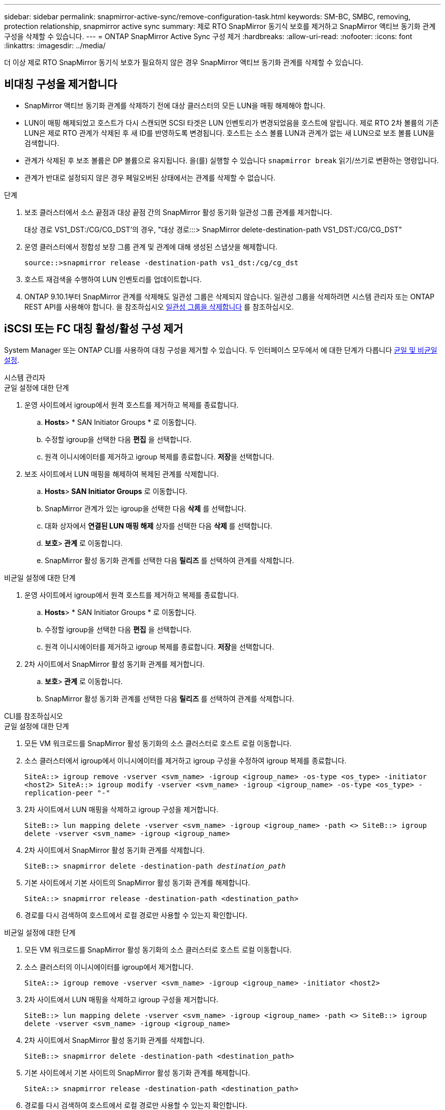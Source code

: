 ---
sidebar: sidebar 
permalink: snapmirror-active-sync/remove-configuration-task.html 
keywords: SM-BC, SMBC, removing, protection relationship, snapmirror active sync 
summary: 제로 RTO SnapMirror 동기식 보호를 제거하고 SnapMirror 액티브 동기화 관계 구성을 삭제할 수 있습니다. 
---
= ONTAP SnapMirror Active Sync 구성 제거
:hardbreaks:
:allow-uri-read: 
:nofooter: 
:icons: font
:linkattrs: 
:imagesdir: ../media/


[role="lead"]
더 이상 제로 RTO SnapMirror 동기식 보호가 필요하지 않은 경우 SnapMirror 액티브 동기화 관계를 삭제할 수 있습니다.



== 비대칭 구성을 제거합니다

* SnapMirror 액티브 동기화 관계를 삭제하기 전에 대상 클러스터의 모든 LUN을 매핑 해제해야 합니다.
* LUN이 매핑 해제되었고 호스트가 다시 스캔되면 SCSI 타겟은 LUN 인벤토리가 변경되었음을 호스트에 알립니다. 제로 RTO 2차 볼륨의 기존 LUN은 제로 RTO 관계가 삭제된 후 새 ID를 반영하도록 변경됩니다. 호스트는 소스 볼륨 LUN과 관계가 없는 새 LUN으로 보조 볼륨 LUN을 검색합니다.
* 관계가 삭제된 후 보조 볼륨은 DP 볼륨으로 유지됩니다. 을(를) 실행할 수 있습니다 `snapmirror break` 읽기/쓰기로 변환하는 명령입니다.
* 관계가 반대로 설정되지 않은 경우 페일오버된 상태에서는 관계를 삭제할 수 없습니다.


.단계
. 보조 클러스터에서 소스 끝점과 대상 끝점 간의 SnapMirror 활성 동기화 일관성 그룹 관계를 제거합니다.
+
대상 경로 VS1_DST:/CG/CG_DST'의 경우, "대상 경로:::> SnapMirror delete-destination-path VS1_DST:/CG/CG_DST"

. 운영 클러스터에서 정합성 보장 그룹 관계 및 관계에 대해 생성된 스냅샷을 해제합니다.
+
`source::>snapmirror release -destination-path vs1_dst:/cg/cg_dst`

. 호스트 재검색을 수행하여 LUN 인벤토리를 업데이트합니다.
. ONTAP 9.10.1부터 SnapMirror 관계를 삭제해도 일관성 그룹은 삭제되지 않습니다. 일관성 그룹을 삭제하려면 시스템 관리자 또는 ONTAP REST API를 사용해야 합니다. 을 참조하십시오 xref:../consistency-groups/delete-task.adoc[일관성 그룹을 삭제합니다] 를 참조하십시오.




== iSCSI 또는 FC 대칭 활성/활성 구성 제거

System Manager 또는 ONTAP CLI를 사용하여 대칭 구성을 제거할 수 있습니다. 두 인터페이스 모두에서 에 대한 단계가 다릅니다 xref:index.html#key-concepts[균일 및 비균일 설정].

[role="tabbed-block"]
====
.시스템 관리자
--
.균일 설정에 대한 단계
. 운영 사이트에서 igroup에서 원격 호스트를 제거하고 복제를 종료합니다.
+
.. ** Hosts**> * SAN Initiator Groups * 로 이동합니다.
.. 수정할 igroup을 선택한 다음 ** 편집** 을 선택합니다.
.. 원격 이니시에이터를 제거하고 igroup 복제를 종료합니다. ** 저장**을 선택합니다.


. 보조 사이트에서 LUN 매핑을 해제하여 복제된 관계를 삭제합니다.
+
.. ** Hosts**>** SAN Initiator Groups** 로 이동합니다.
.. SnapMirror 관계가 있는 igroup을 선택한 다음 ** 삭제** 를 선택합니다.
.. 대화 상자에서 ** 연결된 LUN 매핑 해제** 상자를 선택한 다음 ** 삭제** 를 선택합니다.
.. ** 보호**>** 관계** 로 이동합니다.
.. SnapMirror 활성 동기화 관계를 선택한 다음 ** 릴리즈** 를 선택하여 관계를 삭제합니다.




.비균일 설정에 대한 단계
. 운영 사이트에서 igroup에서 원격 호스트를 제거하고 복제를 종료합니다.
+
.. ** Hosts**> * SAN Initiator Groups * 로 이동합니다.
.. 수정할 igroup을 선택한 다음 ** 편집** 을 선택합니다.
.. 원격 이니시에이터를 제거하고 igroup 복제를 종료합니다. ** 저장**을 선택합니다.


. 2차 사이트에서 SnapMirror 활성 동기화 관계를 제거합니다.
+
.. ** 보호**>** 관계** 로 이동합니다.
.. SnapMirror 활성 동기화 관계를 선택한 다음 ** 릴리즈** 를 선택하여 관계를 삭제합니다.




--
.CLI를 참조하십시오
--
.균일 설정에 대한 단계
. 모든 VM 워크로드를 SnapMirror 활성 동기화의 소스 클러스터로 호스트 로컬 이동합니다.
. 소스 클러스터에서 igroup에서 이니시에이터를 제거하고 igroup 구성을 수정하여 igroup 복제를 종료합니다.
+
`SiteA::> igroup remove -vserver <svm_name> -igroup <igroup_name> -os-type <os_type> -initiator <host2>
SiteA::> igroup modify -vserver <svm_name> -igroup <igroup_name> -os-type <os_type> -replication-peer "-"`

. 2차 사이트에서 LUN 매핑을 삭제하고 igroup 구성을 제거합니다.
+
`SiteB::> lun mapping delete -vserver <svm_name> -igroup <igroup_name> -path <>
SiteB::> igroup delete -vserver <svm_name> -igroup <igroup_name>`

. 2차 사이트에서 SnapMirror 활성 동기화 관계를 삭제합니다.
+
`SiteB::> snapmirror delete -destination-path _destination_path_`

. 기본 사이트에서 기본 사이트의 SnapMirror 활성 동기화 관계를 해제합니다.
+
`SiteA::> snapmirror release -destination-path <destination_path>`

. 경로를 다시 검색하여 호스트에서 로컬 경로만 사용할 수 있는지 확인합니다.


.비균일 설정에 대한 단계
. 모든 VM 워크로드를 SnapMirror 활성 동기화의 소스 클러스터로 호스트 로컬 이동합니다.
. 소스 클러스터의 이니시에이터를 igroup에서 제거합니다.
+
`SiteA::> igroup remove -vserver <svm_name> -igroup <igroup_name> -initiator <host2>`

. 2차 사이트에서 LUN 매핑을 삭제하고 igroup 구성을 제거합니다.
+
`SiteB::> lun mapping delete -vserver <svm_name> -igroup <igroup_name> -path <>
SiteB::> igroup delete -vserver <svm_name> -igroup <igroup_name>`

. 2차 사이트에서 SnapMirror 활성 동기화 관계를 삭제합니다.
+
`SiteB::> snapmirror delete -destination-path <destination_path>`

. 기본 사이트에서 기본 사이트의 SnapMirror 활성 동기화 관계를 해제합니다.
+
`SiteA::> snapmirror release -destination-path <destination_path>`

. 경로를 다시 검색하여 호스트에서 로컬 경로만 사용할 수 있는지 확인합니다.


--
====


== NVMe 대칭 활성/활성 구성 제거

[role="tabbed-block"]
====
.시스템 관리자
--
.단계
. 소스 클러스터에서 *보호 > 복제*로 이동합니다.
. 제거하려는 관계를 찾아 선택하세요. image:icon_kabob.gif["메뉴 옵션 아이콘"] *삭제*를 선택하세요.


--
.CLI를 참조하십시오
--
. 대상 클러스터에서 SnapMirror 활성 동기화 관계를 삭제합니다.
+
`snapmirror delete -destination-path <destination_path> -unmap-namespace true`

+
예:

+
[listing]
----
DST::> snapmirror delete -destination-path vs1:/cg/cg_dst_1 -force true
----
+
하위 시스템과 해당 네임스페이스가 보조 클러스터에서 제거됩니다.

. 소스 클러스터에서 기본 사이트의 SnapMirror 활성 동기화 관계를 해제합니다.
+
`snapmirror release -destination-path <destination_path>`

+
예:

+
[listing]
----
SRC::> snapmirror release -destination-path vs1:/cg/cg_dst_1
----
. 경로를 다시 검색하여 호스트에서 로컬 경로만 사용할 수 있는지 확인합니다.


--
====
.관련 정보
* link:https://docs.netapp.com/us-en/ontap-cli/snapmirror-break.html["SnapMirror가 깨졌습니다"^]
* link:https://docs.netapp.com/us-en/ontap-cli/snapmirror-delete.html["SnapMirror 삭제"^]
* link:https://docs.netapp.com/us-en/ontap-cli/snapmirror-release.html["SnapMirror 릴리즈"^]

